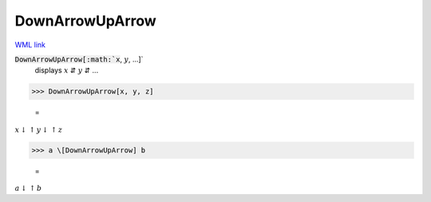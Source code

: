 DownArrowUpArrow
================

`WML link <https://reference.wolfram.com/language/ref/DownArrowUpArrow.html>`_


:code:`DownArrowUpArrow[:math:`x`, :math:`y`, ...]`
    displays :math:`x` ⇵ :math:`y` ⇵ ...





>>> DownArrowUpArrow[x, y, z]

    =
:math:`x \downarrow \uparrow y \downarrow \uparrow z`


>>> a \[DownArrowUpArrow] b

    =
:math:`a \downarrow \uparrow b`


